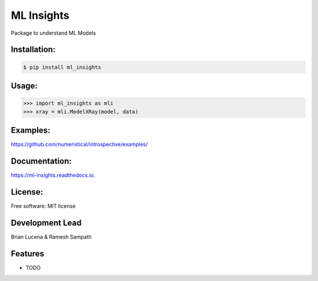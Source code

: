 ============
ML Insights
============

Package to understand ML Models

Installation:
-------------

.. code-block:: bash

    $ pip install ml_insights


Usage:
------

.. code-block:: python

    >>> import ml_insights as mli
    >>> xray = mli.ModelXRay(model, data)


Examples:
---------

https://github.com/numeristical/introspective/examples/

Documentation:
--------------

https://ml-insights.readthedocs.io.

License:
--------

Free software: MIT license

Development Lead
----------------

Brian Lucena & Ramesh Sampath

Features
--------

* TODO
